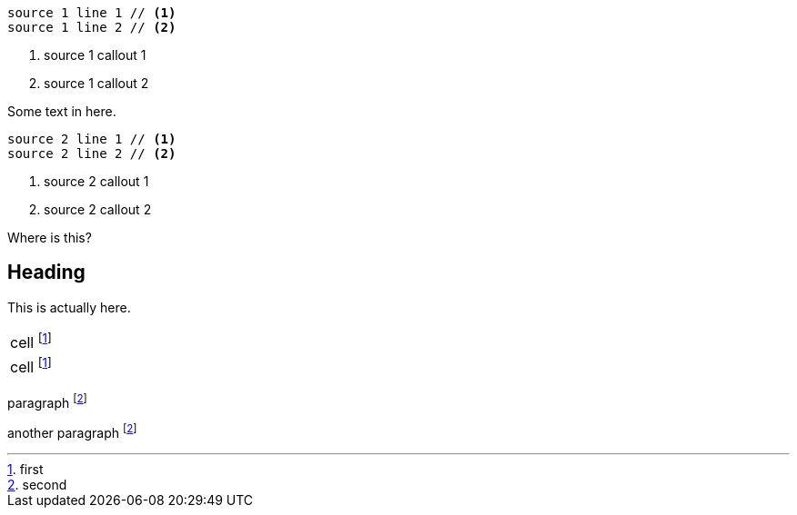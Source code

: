 // .issue-10-two-sources-with-collist
[source]
----
source 1 line 1 // <1>
source 1 line 2 // <2>
----
<1> source 1 callout 1
<2> source 1 callout 2

Some text in here.

[source]
----
source 2 line 1 // <1>
source 2 line 2 // <2>
----
<1> source 2 callout 1
<2> source 2 callout 2

Where is this?

== Heading

This is actually here.

// .issue-14-duplicated-footnotes-in-table
|===

|cell footnote:intable[first]

|cell footnote:intable[]
|===

paragraph footnote:notintable[second]

another paragraph footnote:notintable[]
